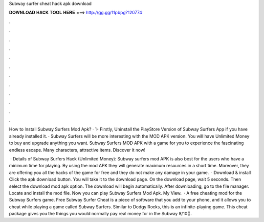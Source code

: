 Subway surfer cheat hack apk download



𝐃𝐎𝐖𝐍𝐋𝐎𝐀𝐃 𝐇𝐀𝐂𝐊 𝐓𝐎𝐎𝐋 𝐇𝐄𝐑𝐄 ===> http://gg.gg/11pbpg?120774



.



.



.



.



.



.



.



.



.



.



.



.

How to Install Subway Surfers Mod Apk? · 1- Firstly, Uninstall the PlayStore Version of Subway Surfers App if you have already installed it. ·  Subway Surfers will be more interesting with the MOD APK version. You will have Unlimited Money to buy and upgrade anything you want. Subway Surfers MOD APK with a game for you to experience the fascinating endless escape. Many characters, attractive items. Discover it now!

 · Details of Subway Surfers Hack (Unlimited Money): Subway surfers mod APK is also best for the users who have a minimum time for playing. By using the mod APK they will generate maximum resources in a short time. Moreover, they are offering you all the hacks of the game for free and they do not make any damage in your game.  · Download & install Click the apk download button. You will take it to the download page. On the download page, wait 5 seconds. Then select the download mod apk option. The download will begin automatically. After downloading, go to the file manager. Locate and install the mod file. Now you can play Subway Surfers Mod Apk. My View.  · A free cheating mod for the Subway Surfers game. Free Subway Surfer Cheat is a piece of software that you add to your phone, and it allows you to cheat while playing a game called Subway Surfers. Similar to Dodgy Rocks, this is an infinite-playing game. This cheat package gives you the things you would normally pay real money for in the Subway 8/10().

